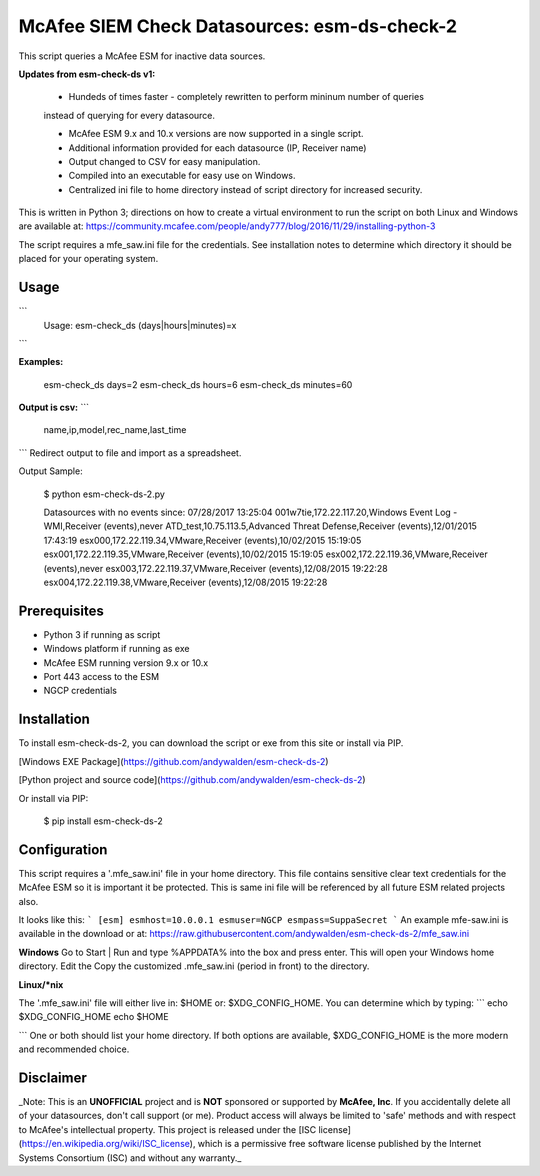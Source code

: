 McAfee SIEM Check Datasources: esm-ds-check-2
================================

This script queries a McAfee ESM for inactive data sources.

**Updates from esm-check-ds v1:**

 - Hundeds of times faster - completely rewritten to perform mininum number of queries 
 instead of querying for every datasource.
   
 - McAfee ESM 9.x and 10.x versions are now supported in a single script.

 - Additional information provided for each datasource (IP, Receiver name)
 
 - Output changed to CSV for easy manipulation. 
 
 - Compiled into an executable for easy use on Windows.
 
 - Centralized ini file to home directory instead of script directory for increased security.
  

This is written in Python 3; directions on how to create a virtual environment
to run the script on both Linux and Windows are available at: 
https://community.mcafee.com/people/andy777/blog/2016/11/29/installing-python-3

The script requires a mfe_saw.ini file for the credentials. See installation notes
to determine which directory it should be placed for your operating system.

Usage
------------


```
    Usage: esm-check_ds (days|hours|minutes)=x  
```
    
**Examples:**
   
        esm-check_ds days=2
        esm-check_ds hours=6
        esm-check_ds minutes=60
    
**Output is csv:**
```
    name,ip,model,rec_name,last_time
```    
Redirect output to file and import as a spreadsheet.

Output Sample:

    $ python esm-check-ds-2.py
    
    Datasources with no events since: 07/28/2017 13:25:04
    001w7tie,172.22.117.20,Windows Event Log - WMI,Receiver (events),never
    ATD_test,10.75.113.5,Advanced Threat Defense,Receiver (events),12/01/2015 17:43:19
    esx000,172.22.119.34,VMware,Receiver (events),10/02/2015 15:19:05
    esx001,172.22.119.35,VMware,Receiver (events),10/02/2015 15:19:05
    esx002,172.22.119.36,VMware,Receiver (events),never
    esx003,172.22.119.37,VMware,Receiver (events),12/08/2015 19:22:28
    esx004,172.22.119.38,VMware,Receiver (events),12/08/2015 19:22:28

Prerequisites
-------------------
* Python 3 if running as script
* Windows platform if running as exe
* McAfee ESM running version 9.x or 10.x
* Port 443 access to the ESM
* NGCP credentials

Installation
------------
To install esm-check-ds-2, you can download the script or exe from this site or install via PIP.

[Windows EXE Package](https://github.com/andywalden/esm-check-ds-2)

[Python project and source code](https://github.com/andywalden/esm-check-ds-2)

Or install via PIP:

    $ pip install esm-check-ds-2

Configuration
------------
This script requires a '.mfe_saw.ini' file in your home directory. This file contains sensitive clear text credentials for the McAfee ESM so it is important it be protected. This is same ini file will be referenced by all future ESM related projects also.

It looks like this:
```
[esm]
esmhost=10.0.0.1
esmuser=NGCP
esmpass=SuppaSecret
```
An example mfe-saw.ini is available in the download or at:
https://raw.githubusercontent.com/andywalden/esm-check-ds-2/mfe_saw.ini

**Windows**
Go to Start | Run and type %APPDATA% into the box and press enter. This will open your
Windows home directory. Edit the Copy the customized .mfe_saw.ini (period in front) to the directory.

**Linux/*nix**

The '.mfe_saw.ini' file will either live in: \$HOME or: $XDG_CONFIG_HOME. You can determine which by
typing:
```
echo $XDG_CONFIG_HOME
echo $HOME

```
One or both should list your home directory. If both options are available, $XDG_CONFIG_HOME is the more modern and recommended choice.


Disclaimer
------------
_Note: This is an **UNOFFICIAL** project and is **NOT** sponsored or supported by **McAfee, Inc**. If you accidentally delete all of your datasources, don't call support (or me). Product access will always be limited to 'safe' methods and with respect to McAfee's intellectual property.  This project is released under the [ISC license](https://en.wikipedia.org/wiki/ISC_license), which is a permissive free software license published by the Internet Systems Consortium (ISC) and without any warranty._

